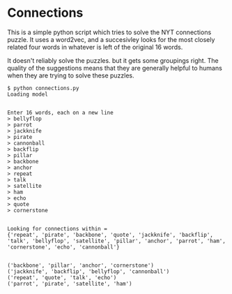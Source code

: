 * Connections

This is a simple python script which tries to solve the NYT connections puzzle. It uses a word2vec, and a succesivley looks for the most closely related four words in whatever is left of the original 16 words.

It doesn't reliably solve the puzzles. but it gets some groupings right. The quality of the suggestions means that they are generally helpful to humans when they are trying to solve these puzzles.

#+BEGIN_EXAMPLE
$ python connections.py
Loading model


Enter 16 words, each on a new line
> bellyflop
> parrot
> jackknife
> pirate
> cannonball
> backflip
> pillar
> backbone
> anchor  
> repeat
> talk
> satellite
> ham
> echo
> quote
> cornerstone


Looking for connections within = 
{'repeat', 'pirate', 'backbone', 'quote', 'jackknife', 'backflip', 'talk', 'bellyflop', 'satellite', 'pillar', 'anchor', 'parrot', 'ham', 'cornerstone', 'echo', 'cannonball'}


('backbone', 'pillar', 'anchor', 'cornerstone')
('jackknife', 'backflip', 'bellyflop', 'cannonball')
('repeat', 'quote', 'talk', 'echo')
('parrot', 'pirate', 'satellite', 'ham')
#+END_EXAMPLE
